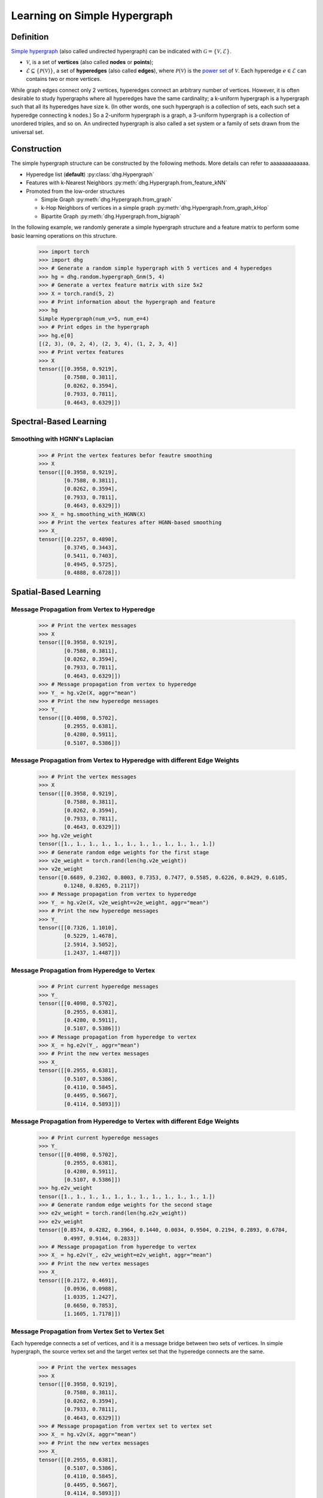 .. _start_learning_on_simple_hypergraph:

Learning on Simple Hypergraph
=================================

Definition
-----------------
`Simple hypergraph <https://en.wikipedia.org/wiki/Hypergraph>`_ (also called undirected hypergraph) can be indicated with :math:`\mathcal{G} = \{\mathcal{V}, \mathcal{E}\}`.

- :math:`\mathcal{V}`, is a set of **vertices** (also called **nodes** or **points**);
- :math:`\mathcal{E} \subseteq \{ \mathcal{P}(\mathcal{V}) \}`, a set of **hyperedges** (also called **edges**), where :math:`\mathcal{P}(\mathcal{V})` is the `power set <https://en.wikipedia.org/wiki/Power_set>`_ of :math:`\mathcal{V}`.
  Each hyperedge :math:`e \in \mathcal{E}` can contains two or more vertices.

While graph edges connect only 2 vertices, hyperedges connect an arbitrary number of vertices. 
However, it is often desirable to study hypergraphs where all hyperedges have the same cardinality; 
a k-uniform hypergraph is a hypergraph such that all its hyperedges have size k. 
(In other words, one such hypergraph is a collection of sets, 
each such set a hyperedge connecting k nodes.) So a 2-uniform hypergraph is a graph, 
a 3-uniform hypergraph is a collection of unordered triples, and so on. 
An undirected hypergraph is also called a set system or a family of sets drawn from the universal set.


Construction
---------------------
The simple hypergraph structure can be constructed by the following methods. More details can refer to aaaaaaaaaaaaa.

- Hyperedge list (**default**) :py:class:`dhg.Hypergraph`
- Features with k-Nearest Neighbors :py:meth:`dhg.Hypergraph.from_feature_kNN`
- Promoted from the low-order structures

  - Simple Graph :py:meth:`dhg.Hypergraph.from_graph`
  - k-Hop Neighbors of vertices in a simple graph :py:meth:`dhg.Hypergraph.from_graph_kHop`
  - Bipartite Graph :py:meth:`dhg.Hypergraph.from_bigraph`


In the following example, we randomly generate a simple hypergraph structure and a feature matrix to perform some basic learning operations on this structure.
   
    .. code:: python

        >>> import torch
        >>> import dhg
        >>> # Generate a random simple hypergraph with 5 vertices and 4 hyperedges
        >>> hg = dhg.random.hypergraph_Gnm(5, 4) 
        >>> # Generate a vertex feature matrix with size 5x2
        >>> X = torch.rand(5, 2)
        >>> # Print information about the hypergraph and feature
        >>> hg 
        Simple Hypergraph(num_v=5, num_e=4)
        >>> # Print edges in the hypergraph
        >>> hg.e[0]
        [(2, 3), (0, 2, 4), (2, 3, 4), (1, 2, 3, 4)]
        >>> # Print vertex features
        >>> X
        tensor([[0.3958, 0.9219],
                [0.7588, 0.3811],
                [0.0262, 0.3594],
                [0.7933, 0.7811],
                [0.4643, 0.6329]])

.. Structure Visualization
.. -------------------------------

.. Draw the hypergraph structure

..     .. code:: python

..         >>> fig = hg.draw(edge_style="circle")
..         >>> fig.show()
    
..     This is the image.

Spectral-Based Learning
-------------------------------

Smoothing with HGNN's Laplacian
^^^^^^^^^^^^^^^^^^^^^^^^^^^^^^^^^^^^^^^^^^^^^^^^^^

    .. code:: python

        >>> # Print the vertex features befor feautre smoothing
        >>> X
        tensor([[0.3958, 0.9219],
                [0.7588, 0.3811],
                [0.0262, 0.3594],
                [0.7933, 0.7811],
                [0.4643, 0.6329]])
        >>> X_ = hg.smoothing_with_HGNN(X)
        >>> # Print the vertex features after HGNN-based smoothing
        >>> X_
        tensor([[0.2257, 0.4890],
                [0.3745, 0.3443],
                [0.5411, 0.7403],
                [0.4945, 0.5725],
                [0.4888, 0.6728]])

Spatial-Based Learning
-------------------------------

Message Propagation from Vertex to Hyperedge
^^^^^^^^^^^^^^^^^^^^^^^^^^^^^^^^^^^^^^^^^^^^^^^^^^

    .. code:: python

        >>> # Print the vertex messages
        >>> X
        tensor([[0.3958, 0.9219],
                [0.7588, 0.3811],
                [0.0262, 0.3594],
                [0.7933, 0.7811],
                [0.4643, 0.6329]])
        >>> # Message propagation from vertex to hyperedge
        >>> Y_ = hg.v2e(X, aggr="mean")
        >>> # Print the new hyperedge messages
        >>> Y_
        tensor([[0.4098, 0.5702],
                [0.2955, 0.6381],
                [0.4280, 0.5911],
                [0.5107, 0.5386]])

Message Propagation from Vertex to Hyperedge with different Edge Weights
^^^^^^^^^^^^^^^^^^^^^^^^^^^^^^^^^^^^^^^^^^^^^^^^^^^^^^^^^^^^^^^^^^^^^^^^^^^^

    .. code:: python

        >>> # Print the vertex messages
        >>> X
        tensor([[0.3958, 0.9219],
                [0.7588, 0.3811],
                [0.0262, 0.3594],
                [0.7933, 0.7811],
                [0.4643, 0.6329]])
        >>> hg.v2e_weight
        tensor([1., 1., 1., 1., 1., 1., 1., 1., 1., 1., 1., 1.])
        >>> # Generate random edge weights for the first stage
        >>> v2e_weight = torch.rand(len(hg.v2e_weight))
        >>> v2e_weight
        tensor([0.6689, 0.2302, 0.8003, 0.7353, 0.7477, 0.5585, 0.6226, 0.8429, 0.6105,
                0.1248, 0.8265, 0.2117])
        >>> # Message propagation from vertex to hyperedge
        >>> Y_ = hg.v2e(X, v2e_weight=v2e_weight, aggr="mean")
        >>> # Print the new hyperedge messages
        >>> Y_
        tensor([[0.7326, 1.1010],
                [0.5229, 1.4678],
                [2.5914, 3.5052],
                [1.2437, 1.4487]])


Message Propagation from Hyperedge to Vertex
^^^^^^^^^^^^^^^^^^^^^^^^^^^^^^^^^^^^^^^^^^^^^^^^

    .. code:: python

        >>> # Print current hyperedge messages
        >>> Y_
        tensor([[0.4098, 0.5702],
                [0.2955, 0.6381],
                [0.4280, 0.5911],
                [0.5107, 0.5386]])
        >>> # Message propagation from hyperedge to vertex
        >>> X_ = hg.e2v(Y_, aggr="mean")
        >>> # Print the new vertex messages
        >>> X_
        tensor([[0.2955, 0.6381],
                [0.5107, 0.5386],
                [0.4110, 0.5845],
                [0.4495, 0.5667],
                [0.4114, 0.5893]])


Message Propagation from Hyperedge to Vertex with different Edge Weights
^^^^^^^^^^^^^^^^^^^^^^^^^^^^^^^^^^^^^^^^^^^^^^^^^^^^^^^^^^^^^^^^^^^^^^^^^^^^

    .. code:: python

        >>> # Print current hyperedge messages
        >>> Y_
        tensor([[0.4098, 0.5702],
                [0.2955, 0.6381],
                [0.4280, 0.5911],
                [0.5107, 0.5386]])
        >>> hg.e2v_weight
        tensor([1., 1., 1., 1., 1., 1., 1., 1., 1., 1., 1., 1.])
        >>> # Generate random edge weights for the second stage
        >>> e2v_weight = torch.rand(len(hg.e2v_weight))
        >>> e2v_weight
        tensor([0.8574, 0.4282, 0.3964, 0.1440, 0.0034, 0.9504, 0.2194, 0.2893, 0.6784,
                0.4997, 0.9144, 0.2833])
        >>> # Message propagation from hyperedge to vertex
        >>> X_ = hg.e2v(Y_, e2v_weight=e2v_weight, aggr="mean")
        >>> # Print the new vertex messages
        >>> X_
        tensor([[0.2172, 0.4691],
                [0.0936, 0.0988],
                [1.0335, 1.2427],
                [0.6650, 0.7853],
                [1.1605, 1.7178]])

Message Propagation from Vertex Set to Vertex Set
^^^^^^^^^^^^^^^^^^^^^^^^^^^^^^^^^^^^^^^^^^^^^^^^^^^^^^

Each hyperedge connects a set of vertices, and it is a message bridge between two sets of vertices.
In simple hypergraph, the source vertex set and the target vertex set that the hyperedge connects are the same.

    .. code:: python

        >>> # Print the vertex messages
        >>> X
        tensor([[0.3958, 0.9219],
                [0.7588, 0.3811],
                [0.0262, 0.3594],
                [0.7933, 0.7811],
                [0.4643, 0.6329]])
        >>> # Message propagation from vertex set to vertex set
        >>> X_ = hg.v2v(X, aggr="mean")
        >>> # Print the new vertex messages
        >>> X_
        tensor([[0.2955, 0.6381],
                [0.5107, 0.5386],
                [0.4110, 0.5845],
                [0.4495, 0.5667],
                [0.4114, 0.5893]])

Message Propagation from Vertex Set to Vertex Set with different Edge Weights in Two Stages
^^^^^^^^^^^^^^^^^^^^^^^^^^^^^^^^^^^^^^^^^^^^^^^^^^^^^^^^^^^^^^^^^^^^^^^^^^^^^^^^^^^^^^^^^^^^^^^

    .. code:: python

        >>> # Print the vertex messages
        >>> X
        tensor([[0.3958, 0.9219],
                [0.7588, 0.3811],
                [0.0262, 0.3594],
                [0.7933, 0.7811],
                [0.4643, 0.6329]])
        >>> hg.v2e_weight
        tensor([1., 1., 1., 1., 1., 1., 1., 1., 1., 1., 1., 1.])
        >>> # Generate random edge weights for the first stage
        >>> v2e_weight = torch.rand(len(hg.v2e_weight))
        >>> v2e_weight
        tensor([0.5739, 0.2444, 0.2476, 0.1210, 0.6869, 0.6617, 0.5168, 0.9089, 0.8799,
                0.6949, 0.4609, 0.1263])
        >>> hg.e2v_weight
        tensor([1., 1., 1., 1., 1., 1., 1., 1., 1., 1., 1., 1.])
        >>> # Generate random edge weights for the second stage
        >>> e2v_weight = torch.rand(len(hg.e2v_weight))
        >>> e2v_weight
        tensor([0.6332, 0.4839, 0.7779, 0.9180, 0.0768, 0.9693, 0.2956, 0.7251, 0.5438,
                0.7403, 0.3211, 0.5044])
        >>> # Message propagation from vertex set to vertex set
        >>> X_ = hg.v2v(X, v2e_weight=v2e_weight, e2v_weight=e2v_weight, aggr="mean")
        >>> # Print the new vertex messages
        >>> X_
        tensor([[ 0.3082,  0.5642],
                [ 0.4297,  0.4918],
                [ 7.9027, 10.4666],
                [ 3.9316,  4.8732],
                [ 3.3256,  4.5806]])

